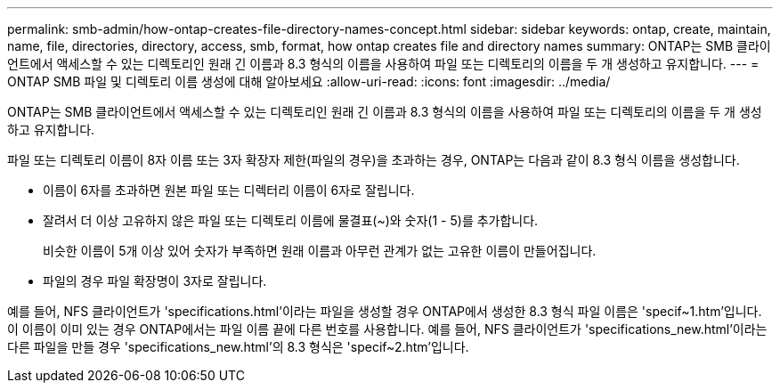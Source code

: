 ---
permalink: smb-admin/how-ontap-creates-file-directory-names-concept.html 
sidebar: sidebar 
keywords: ontap, create, maintain, name, file, directories, directory, access, smb, format, how ontap creates file and directory names 
summary: ONTAP는 SMB 클라이언트에서 액세스할 수 있는 디렉토리인 원래 긴 이름과 8.3 형식의 이름을 사용하여 파일 또는 디렉토리의 이름을 두 개 생성하고 유지합니다. 
---
= ONTAP SMB 파일 및 디렉토리 이름 생성에 대해 알아보세요
:allow-uri-read: 
:icons: font
:imagesdir: ../media/


[role="lead"]
ONTAP는 SMB 클라이언트에서 액세스할 수 있는 디렉토리인 원래 긴 이름과 8.3 형식의 이름을 사용하여 파일 또는 디렉토리의 이름을 두 개 생성하고 유지합니다.

파일 또는 디렉토리 이름이 8자 이름 또는 3자 확장자 제한(파일의 경우)을 초과하는 경우, ONTAP는 다음과 같이 8.3 형식 이름을 생성합니다.

* 이름이 6자를 초과하면 원본 파일 또는 디렉터리 이름이 6자로 잘립니다.
* 잘려서 더 이상 고유하지 않은 파일 또는 디렉토리 이름에 물결표(~)와 숫자(1 - 5)를 추가합니다.
+
비슷한 이름이 5개 이상 있어 숫자가 부족하면 원래 이름과 아무런 관계가 없는 고유한 이름이 만들어집니다.

* 파일의 경우 파일 확장명이 3자로 잘립니다.


예를 들어, NFS 클라이언트가 'specifications.html'이라는 파일을 생성할 경우 ONTAP에서 생성한 8.3 형식 파일 이름은 'specif~1.htm'입니다. 이 이름이 이미 있는 경우 ONTAP에서는 파일 이름 끝에 다른 번호를 사용합니다. 예를 들어, NFS 클라이언트가 'specifications_new.html'이라는 다른 파일을 만들 경우 'specifications_new.html'의 8.3 형식은 'specif~2.htm'입니다.
